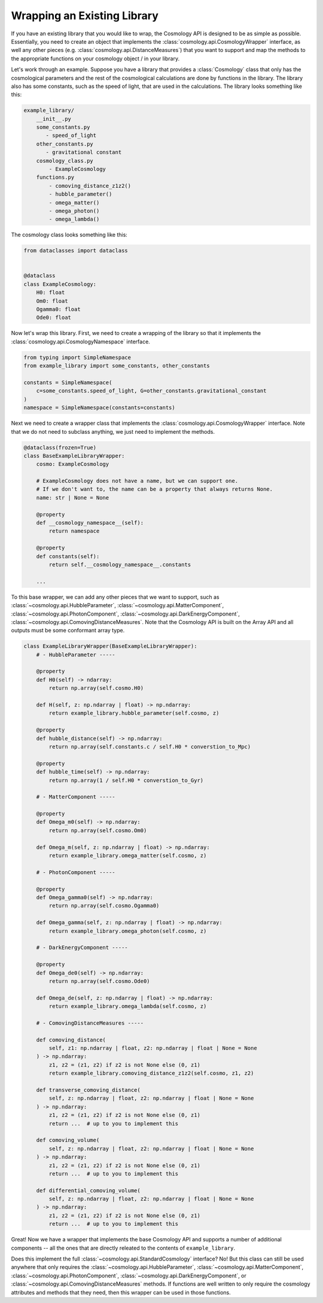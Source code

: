 
Wrapping an Existing Library
============================

If you have an existing library that you would like to wrap, the Cosmology API
is designed to be as simple as possible.  Essentially, you need to create an
object that implements the :class:`cosmology.api.CosmologyWrapper` interface, as
well any other pieces (e.g. :class:`cosmology.api.DistanceMeasures`) that you
want to support and map the methods to the appropriate functions on your
cosmology object / in your library.

Let's work through an example.  Suppose you have a library that provides a
:class:`Cosmology` class that only has the cosmological parameters and the rest
of the cosmological calculations are done by functions in the library. The library
also has some constants, such as the speed of light, that are used in the
calculations.  The library looks something like this:

.. code-block::

    example_library/
        __init__.py
        some_constants.py
           - speed_of_light
        other_constants.py
           - gravitational constant
        cosmology_class.py
            - ExampleCosmology
        functions.py
            - comoving_distance_z1z2()
            - hubble_parameter()
            - omega_matter()
            - omega_photon()
            - omega_lambda()

The cosmology class looks something like this:

.. code-block:: python

    from dataclasses import dataclass


    @dataclass
    class ExampleCosmology:
        H0: float
        Om0: float
        Ogamma0: float
        Ode0: float


Now let's wrap this library.  First, we need to create a wrapping of the library
so that it implements the :class:`cosmology.api.CosmologyNamespace` interface.


.. code-block:: python

    from typing import SimpleNamespace
    from example_library import some_constants, other_constants

    constants = SimpleNamespace(
        c=some_constants.speed_of_light, G=other_constants.gravitational_constant
    )
    namespace = SimpleNamespace(constants=constants)


Next we need to create a wrapper class that implements the
:class:`cosmology.api.CosmologyWrapper` interface. Note that we do not need to
subclass anything, we just need to implement the methods.

.. code-block:: python

    @dataclass(frozen=True)
    class BaseExampleLibraryWrapper:
        cosmo: ExampleCosmology

        # ExampleCosmology does not have a name, but we can support one.
        # If we don't want to, the name can be a property that always returns None.
        name: str | None = None

        @property
        def __cosmology_namespace__(self):
            return namespace

        @property
        def constants(self):
            return self.__cosmology_namespace__.constants

        ...


To this base wrapper, we can add any other pieces that we want to support, such
as :class:`~cosmology.api.HubbleParameter`,
:class:`~cosmology.api.MatterComponent`,
:class:`~cosmology.api.PhotonComponent`,
:class:`~cosmology.api.DarkEnergyComponent`,
:class:`~cosmology.api.ComovingDistanceMeasures`. Note that the Cosmology API is
built on the Array API and all outputs must be some conformant array type.

.. code-block:: python

    class ExampleLibraryWrapper(BaseExampleLibraryWrapper):
        # - HubbleParameter -----

        @property
        def H0(self) -> ndarray:
            return np.array(self.cosmo.H0)

        def H(self, z: np.ndarray | float) -> np.ndarray:
            return example_library.hubble_parameter(self.cosmo, z)

        @property
        def hubble_distance(self) -> np.ndarray:
            return np.array(self.constants.c / self.H0 * converstion_to_Mpc)

        @property
        def hubble_time(self) -> np.ndarray:
            return np.array(1 / self.H0 * converstion_to_Gyr)

        # - MatterComponent -----

        @property
        def Omega_m0(self) -> np.ndarray:
            return np.array(self.cosmo.Om0)

        def Omega_m(self, z: np.ndarray | float) -> np.ndarray:
            return example_library.omega_matter(self.cosmo, z)

        # - PhotonComponent -----

        @property
        def Omega_gamma0(self) -> np.ndarray:
            return np.array(self.cosmo.Ogamma0)

        def Omega_gamma(self, z: np.ndarray | float) -> np.ndarray:
            return example_library.omega_photon(self.cosmo, z)

        # - DarkEnergyComponent -----

        @property
        def Omega_de0(self) -> np.ndarray:
            return np.array(self.cosmo.Ode0)

        def Omega_de(self, z: np.ndarray | float) -> np.ndarray:
            return example_library.omega_lambda(self.cosmo, z)

        # - ComovingDistanceMeasures -----

        def comoving_distance(
            self, z1: np.ndarray | float, z2: np.ndarray | float | None = None
        ) -> np.ndarray:
            z1, z2 = (z1, z2) if z2 is not None else (0, z1)
            return example_library.comoving_distance_z1z2(self.cosmo, z1, z2)

        def transverse_comoving_distance(
            self, z: np.ndarray | float, z2: np.ndarray | float | None = None
        ) -> np.ndarray:
            z1, z2 = (z1, z2) if z2 is not None else (0, z1)
            return ...  # up to you to implement this

        def comoving_volume(
            self, z: np.ndarray | float, z2: np.ndarray | float | None = None
        ) -> np.ndarray:
            z1, z2 = (z1, z2) if z2 is not None else (0, z1)
            return ...  # up to you to implement this

        def differential_comoving_volume(
            self, z: np.ndarray | float, z2: np.ndarray | float | None = None
        ) -> np.ndarray:
            z1, z2 = (z1, z2) if z2 is not None else (0, z1)
            return ...  # up to you to implement this


Great! Now we have a wrapper that implements the base Cosmology API and supports
a number of additional components -- all the ones that are directly releated to the contents of ``example_library``.

Does this implement the full :class:`~cosmology.api.StandardCosmology`
interface?  No! But this class can still be used anywhere that only requires the
:class:`~cosmology.api.HubbleParameter`,
:class:`~cosmology.api.MatterComponent`,
:class:`~cosmology.api.PhotonComponent`,
:class:`~cosmology.api.DarkEnergyComponent`, or
:class:`~cosmology.api.ComovingDistanceMeasures` methods. If functions are well
written to only require the cosmology attributes and methods that they need,
then this wrapper can be used in those functions.
